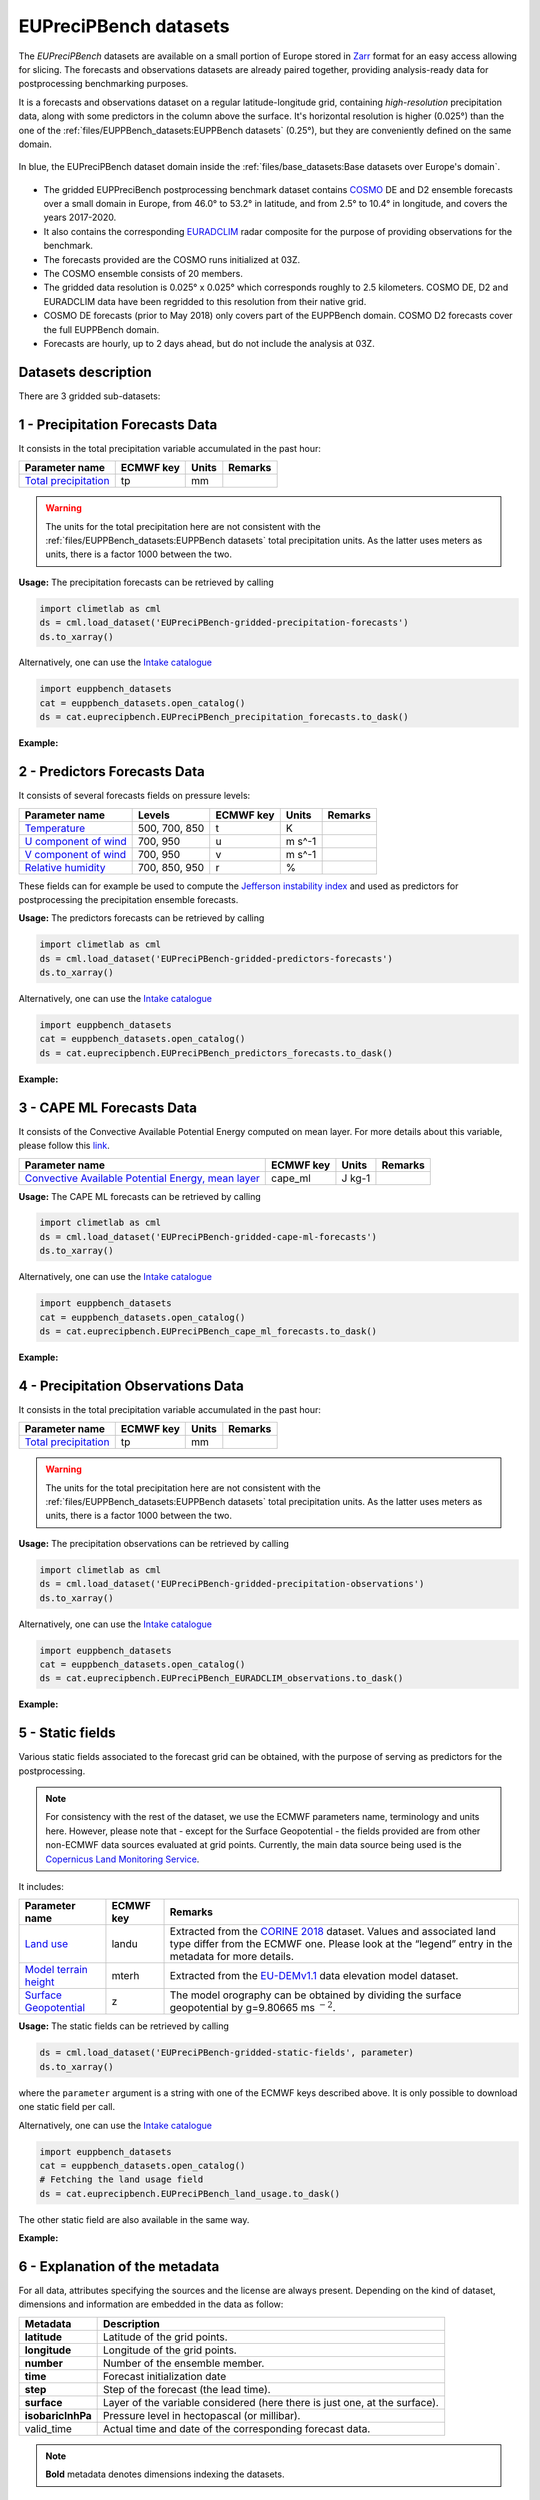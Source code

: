 EUPreciPBench datasets
======================

The *EUPreciPBench* datasets are available on a small portion of Europe stored in `Zarr <https://zarr.readthedocs.io/en/stable/>`_
format for an easy access allowing for slicing.
The forecasts and observations datasets are already paired together, providing analysis-ready data
for postprocessing benchmarking purposes.

It is a forecasts and observations dataset on a regular latitude-longitude grid, containing *high-resolution* precipitation data,
along with some predictors in the column above the surface. It's horizontal resolution is higher (0.025°) than the one of
the :ref:`files/EUPPBench_datasets:EUPPBench datasets` (0.25°), but they are conveniently defined on the same domain.

.. figure:: ../images/gridded_data_EUPP.jpg
    :scale: 70%
    :align: center

    In blue, the EUPreciPBench dataset domain inside the :ref:`files/base_datasets:Base datasets over Europe's domain`.

-  The gridded EUPPreciBench postprocessing benchmark dataset contains
   `COSMO`_ DE and D2 ensemble forecasts over a small domain in Europe, from 46.0° to 53.2° in latitude, and from 2.5° to 10.4° in longitude,
   and covers the years 2017-2020.
-  It also contains the corresponding `EURADCLIM`_ radar composite for the purpose of
   providing observations for the benchmark.
-  The forecasts provided are the COSMO runs initialized at 03Z.
-  The COSMO ensemble consists of 20 members.
-  The gridded data resolution is 0.025° x 0.025° which corresponds
   roughly to 2.5 kilometers. COSMO DE, D2 and EURADCLIM data have been regridded to this resolution from their native grid.
-  COSMO DE forecasts (prior to May 2018) only covers part of the EUPPBench domain. COSMO D2 forecasts cover the full EUPPBench domain.
-  Forecasts are hourly, up to 2 days ahead, but do not include the analysis at 03Z.


Datasets description
--------------------

There are 3 gridded sub-datasets:

1 - Precipitation Forecasts Data
--------------------------------

It consists in the total precipitation variable accumulated in the past hour:

+----------------------------------------------+-----------+---------+---------+
| Parameter name                               | ECMWF key | Units   | Remarks |
+==============================================+===========+=========+=========+
| `Total                                       | tp        | mm      |         |
| precipitation <https://ap                    |           |         |         |
| ps.ecmwf.int/codes/grib/param-db/?id=228>`__ |           |         |         |
+----------------------------------------------+-----------+---------+---------+

.. warning::

   The units for the total precipitation here are not consistent with the :ref:`files/EUPPBench_datasets:EUPPBench datasets`
   total precipitation units. As the latter uses meters as units, there is a factor 1000 between the two.

**Usage:** The precipitation forecasts can be retrieved by calling

.. code:: python

   import climetlab as cml
   ds = cml.load_dataset('EUPreciPBench-gridded-precipitation-forecasts')
   ds.to_xarray()

Alternatively, one can use the `Intake catalogue`_

.. code:: python

   import euppbench_datasets
   cat = euppbench_datasets.open_catalog()
   ds = cat.euprecipbench.EUPreciPBench_precipitation_forecasts.to_dask()

**Example:**

.. jupyter-execute::

   import climetlab as cml
   ds = cml.load_dataset('EUPreciPBench-gridded-precipitation-forecasts')
   ds.to_xarray()

2 - Predictors Forecasts Data
-----------------------------

It consists of several forecasts fields on pressure levels:

+-------------------------------------+---------------+-----------+---------+---------+
| Parameter name                      | Levels        | ECMWF key | Units   | Remarks |
+=====================================+===============+===========+=========+=========+
| `Temperature <https://apps.ecmwf.   | 500, 700, 850 | t         | K       |         |
| int/codes/grib/param-db/?id=130>`__ |               |           |         |         |
+-------------------------------------+---------------+-----------+---------+---------+
| `U component of                     | 700, 950      | u         | m s^-1  |         |
| wind <https://apps.ecmwf.           |               |           |         |         |
| int/codes/grib/param-db/?id=131>`__ |               |           |         |         |
+-------------------------------------+---------------+-----------+---------+---------+
| `V component of                     | 700, 950      | v         | m s^-1  |         |
| wind <https://apps.ecmwf.           |               |           |         |         |
| int/codes/grib/param-db/?id=132>`__ |               |           |         |         |
+-------------------------------------+---------------+-----------+---------+---------+
| `Relative                           | 700, 850, 950 | r         | %       |         |
| humidity <https://apps.ecmwf.       |               |           |         |         |
| int/codes/grib/param-db/?id=157>`__ |               |           |         |         |
+-------------------------------------+---------------+-----------+---------+---------+

These fields can for example be used to compute the `Jefferson instability index`_ and used
as predictors for postprocessing the precipitation ensemble forecasts.

**Usage:** The predictors forecasts can be retrieved by calling

.. code:: python

   import climetlab as cml
   ds = cml.load_dataset('EUPreciPBench-gridded-predictors-forecasts')
   ds.to_xarray()

Alternatively, one can use the `Intake catalogue`_

.. code:: python

   import euppbench_datasets
   cat = euppbench_datasets.open_catalog()
   ds = cat.euprecipbench.EUPreciPBench_predictors_forecasts.to_dask()

**Example:**

.. jupyter-execute::

   ds = cml.load_dataset('EUPreciPBench-gridded-predictors-forecasts')
   ds.to_xarray()


3 - CAPE ML Forecasts Data
--------------------------

It consists of the Convective Available Potential Energy computed on mean layer.
For more details about this variable, please follow
this `link <https://www.cosmo-model.org/content/model/cosmo/techReports/docs/techReport17.pdf>`__.

+---------------------------------------------+-----------+---------+---------+
| Parameter name                              | ECMWF key | Units   | Remarks |
+=============================================+===========+=========+=========+
| `Convective Available Potential Energy,     | cape_ml   | J kg-1  |         |
| mean layer <https://ap                      |           |         |         |
| ps.ecmwf.int/codes/grib/param-db/500153>`__ |           |         |         |
+---------------------------------------------+-----------+---------+---------+

**Usage:** The CAPE ML forecasts can be retrieved by calling

.. code:: python

   import climetlab as cml
   ds = cml.load_dataset('EUPreciPBench-gridded-cape-ml-forecasts')
   ds.to_xarray()

Alternatively, one can use the `Intake catalogue`_

.. code:: python

   import euppbench_datasets
   cat = euppbench_datasets.open_catalog()
   ds = cat.euprecipbench.EUPreciPBench_cape_ml_forecasts.to_dask()

**Example:**

.. jupyter-execute::

   ds = cml.load_dataset('EUPreciPBench-gridded-cape-ml-forecasts')
   ds.to_xarray()

4 - Precipitation Observations Data
-----------------------------------

It consists in the total precipitation variable accumulated in the past hour:

+----------------------------------------------+-----------+---------+---------+
| Parameter name                               | ECMWF key | Units   | Remarks |
+==============================================+===========+=========+=========+
| `Total                                       | tp        | mm      |         |
| precipitation <https://ap                    |           |         |         |
| ps.ecmwf.int/codes/grib/param-db/?id=228>`__ |           |         |         |
+----------------------------------------------+-----------+---------+---------+

.. warning::

   The units for the total precipitation here are not consistent with the :ref:`files/EUPPBench_datasets:EUPPBench datasets`
   total precipitation units. As the latter uses meters as units, there is a factor 1000 between the two.

**Usage:** The precipitation observations can be retrieved by calling

.. code:: python

   import climetlab as cml
   ds = cml.load_dataset('EUPreciPBench-gridded-precipitation-observations')
   ds.to_xarray()

Alternatively, one can use the `Intake catalogue`_

.. code:: python

   import euppbench_datasets
   cat = euppbench_datasets.open_catalog()
   ds = cat.euprecipbench.EUPreciPBench_EURADCLIM_observations.to_dask()

**Example:**

.. jupyter-execute::

   ds = cml.load_dataset('EUPreciPBench-gridded-precipitation-observations')
   ds.to_xarray()

5 - Static fields
-----------------

Various static fields associated to the forecast grid can be obtained,
with the purpose of serving as predictors for the postprocessing.

.. note::

   For consistency with the rest of the dataset, we use the
   ECMWF parameters name, terminology and units here. However, please
   note that - except for the Surface Geopotential - the fields provided are from other non-ECMWF data sources
   evaluated at grid points. Currently, the main data source being used
   is the `Copernicus Land Monitoring
   Service <https://land.copernicus.eu/>`__.

It includes:

+---------------------------------------------------------------------------------+-----------+-------------------------------------------------------------------------------------------------------------+
| Parameter name                                                                  | ECMWF key | Remarks                                                                                                     |
+=================================================================================+===========+=============================================================================================================+
| `Land use <https://apps.ecmwf.int/codes/grib/param-db/?id=260184>`_             | landu     | Extracted from the `CORINE 2018`_ dataset.                                                                  |
|                                                                                 |           | Values and associated land type differ from the ECMWF one.                                                  |
|                                                                                 |           | Please look at the “legend” entry in the metadata for more details.                                         |
+---------------------------------------------------------------------------------+-----------+-------------------------------------------------------------------------------------------------------------+
| `Model terrain height <https://apps.ecmwf.int/codes/grib/param-db/?id=260183>`_ | mterh     | Extracted from the `EU-DEMv1.1 <https://land.copernicus.eu/imagery-in-situ/eu-dem>`__ data elevation model  |
|                                                                                 |           | dataset.                                                                                                    |
+---------------------------------------------------------------------------------+-----------+-------------------------------------------------------------------------------------------------------------+
| `Surface Geopotential <https://apps.ecmwf.int/codes/grib/param-db/?id=129>`_    | z         | The model orography can be obtained by dividing the surface geopotential by g=9.80665 ms :math:`{}^{-2}`.   |
+---------------------------------------------------------------------------------+-----------+-------------------------------------------------------------------------------------------------------------+

**Usage:** The static fields can be retrieved by calling

.. code:: python

   ds = cml.load_dataset('EUPreciPBench-gridded-static-fields', parameter)
   ds.to_xarray()

where the ``parameter`` argument is a string with one of the ECMWF keys
described above. It is only possible to download one static field per
call.

Alternatively, one can use the `Intake catalogue`_

.. code:: python

   import euppbench_datasets
   cat = euppbench_datasets.open_catalog()
   # Fetching the land usage field
   ds = cat.euprecipbench.EUPreciPBench_land_usage.to_dask()

The other static field are also available in the same way.

**Example:**

.. jupyter-execute::

   ds = cml.load_dataset('EUPreciPBench-gridded-static-fields', 'landu')
   ds.to_xarray()


6 - Explanation of the metadata
-------------------------------

For all data, attributes specifying the sources and the license are always present.
Depending on the kind of dataset, dimensions and information are embedded in the data as follow:

+-------------------------------------+----------------------------------------------------------------------+
| Metadata                            | Description                                                          |
+=====================================+======================================================================+
|  **latitude**                       | Latitude of the grid points.                                         |
+-------------------------------------+----------------------------------------------------------------------+
|  **longitude**                      | Longitude of the grid points.                                        |
+-------------------------------------+----------------------------------------------------------------------+
|  **number**                         | Number of the ensemble member.                                       |
+-------------------------------------+----------------------------------------------------------------------+
|  **time**                           | Forecast initialization date                                         |
+-------------------------------------+----------------------------------------------------------------------+
|  **step**                           | Step of the forecast (the lead time).                                |
+-------------------------------------+----------------------------------------------------------------------+
|  **surface**                        | Layer of the variable considered                                     |
|                                     | (here there is just one, at the surface).                            |
+-------------------------------------+----------------------------------------------------------------------+
|   **isobaricInhPa**                 | Pressure level in hectopascal (or millibar).                         |
+-------------------------------------+----------------------------------------------------------------------+
|   valid_time                        | Actual time and date of the corresponding forecast data.             |
+-------------------------------------+----------------------------------------------------------------------+

.. note::

   **Bold** metadata denotes dimensions indexing the datasets.


Tips & Tricks
-------------

Saving the data to a NetCDF file
~~~~~~~~~~~~~~~~~~~~~~~~~~~~~~~~

This is particularly useful if one wants to reuse the data with another programming language.
For example, if one has downloaded the ...,
one can save them to disk by using the :meth:`xarray.Dataset.to_netcdf` functionality of the `xarray`_ :class:`~xarray.Dataset`:

.. code:: python

   import climetlab as cml
   ds = cml.load_dataset('EUPreciPBench-gridded-precipitation-observations')
   ds.isel(time=0).to_netcdf('first_forecast_observation_grid.nc')

Finding the units of a given data
~~~~~~~~~~~~~~~~~~~~~~~~~~~~~~~~~

You can find the particular units of a given data by clicking on the parameter's name in
the table above. For many variables, the units are also available in the metadata of the forecasts. For example, the following code snippet show how to retrieve the units of
surface variable in the station dataset:

.. jupyter-execute::

   ds = cml.load_dataset('EUPreciPBench-gridded-precipitation-observations')
   fcs = ds.to_xarray()
   fcs.tp.units

The same remark applies equally to the data fetched via the `Intake catalogue`_.

Data License
------------

See the
`DATA_LICENSE <https://github.com/Climdyn/climetlab-eumetnet-postprocessing-benchmark/blob/main/DATA_LICENSE>`__ file.

The COSMO forecasts were produced and provided by the Deutsche Wetterdienst (DWD).
The EURADCLIM were produced and provided by KNMI. See https://dataplatform.knmi.nl/dataset/rad-opera-hourly-rainfall-accumulation-euradclim-2-0 and
https://doi.org/10.5194/essd-15-1441-2023 .

.. _COSMO: https://www.dwd.de/EN/research/weatherforecasting/num_modelling/01_num_weather_prediction_modells/regional_model_cosmo_de.html;jsessionid=78803A010B98F465DA4E8F26975933C6.live31082?nn=484268
.. _EURADCLIM: https://dataplatform.knmi.nl/dataset/rad-opera-hourly-rainfall-accumulation-euradclim-2-0
.. _Intake catalogue: https://github.com/EUPP-benchmark/intake-eumetnet-postprocessing-benchmark
.. _Jefferson instability index: https://adgeo.copernicus.org/articles/7/131/2006/
.. _CORINE 2018: https://land.copernicus.eu/pan-european/corine-land-cover
.. _xarray: http://xarray.pydata.org/en/stable/index.html

